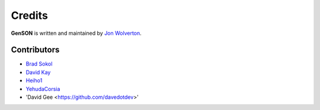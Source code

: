 Credits
=======

**GenSON** is written and maintained by `Jon Wolverton <https://github.com/wolverdude>`_.


Contributors
------------

- `Brad Sokol <https://github.com/bradsokol>`_
- `David Kay <https://github.com/davek2>`_
- `Heiho1 <https://github.com/heiho1>`_
- `YehudaCorsia <https://github.com/YehudaCorsia>`_
- 'David Gee <https://github.com/davedotdev>'
